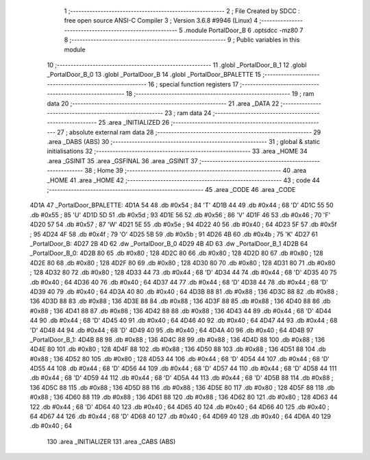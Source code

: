                               1 ;--------------------------------------------------------
                              2 ; File Created by SDCC : free open source ANSI-C Compiler
                              3 ; Version 3.6.8 #9946 (Linux)
                              4 ;--------------------------------------------------------
                              5 	.module PortalDoor_B
                              6 	.optsdcc -mz80
                              7 	
                              8 ;--------------------------------------------------------
                              9 ; Public variables in this module
                             10 ;--------------------------------------------------------
                             11 	.globl _PortalDoor_B_1
                             12 	.globl _PortalDoor_B_0
                             13 	.globl _PortalDoor_B
                             14 	.globl _PortalDoor_BPALETTE
                             15 ;--------------------------------------------------------
                             16 ; special function registers
                             17 ;--------------------------------------------------------
                             18 ;--------------------------------------------------------
                             19 ; ram data
                             20 ;--------------------------------------------------------
                             21 	.area _DATA
                             22 ;--------------------------------------------------------
                             23 ; ram data
                             24 ;--------------------------------------------------------
                             25 	.area _INITIALIZED
                             26 ;--------------------------------------------------------
                             27 ; absolute external ram data
                             28 ;--------------------------------------------------------
                             29 	.area _DABS (ABS)
                             30 ;--------------------------------------------------------
                             31 ; global & static initialisations
                             32 ;--------------------------------------------------------
                             33 	.area _HOME
                             34 	.area _GSINIT
                             35 	.area _GSFINAL
                             36 	.area _GSINIT
                             37 ;--------------------------------------------------------
                             38 ; Home
                             39 ;--------------------------------------------------------
                             40 	.area _HOME
                             41 	.area _HOME
                             42 ;--------------------------------------------------------
                             43 ; code
                             44 ;--------------------------------------------------------
                             45 	.area _CODE
                             46 	.area _CODE
   4D1A                      47 _PortalDoor_BPALETTE:
   4D1A 54                   48 	.db #0x54	; 84	'T'
   4D1B 44                   49 	.db #0x44	; 68	'D'
   4D1C 55                   50 	.db #0x55	; 85	'U'
   4D1D 5D                   51 	.db #0x5d	; 93
   4D1E 56                   52 	.db #0x56	; 86	'V'
   4D1F 46                   53 	.db #0x46	; 70	'F'
   4D20 57                   54 	.db #0x57	; 87	'W'
   4D21 5E                   55 	.db #0x5e	; 94
   4D22 40                   56 	.db #0x40	; 64
   4D23 5F                   57 	.db #0x5f	; 95
   4D24 4F                   58 	.db #0x4f	; 79	'O'
   4D25 5B                   59 	.db #0x5b	; 91
   4D26 4B                   60 	.db #0x4b	; 75	'K'
   4D27                      61 _PortalDoor_B:
   4D27 2B 4D                62 	.dw _PortalDoor_B_0
   4D29 4B 4D                63 	.dw _PortalDoor_B_1
   4D2B                      64 _PortalDoor_B_0:
   4D2B 80                   65 	.db #0x80	; 128
   4D2C 80                   66 	.db #0x80	; 128
   4D2D 80                   67 	.db #0x80	; 128
   4D2E 80                   68 	.db #0x80	; 128
   4D2F 80                   69 	.db #0x80	; 128
   4D30 80                   70 	.db #0x80	; 128
   4D31 80                   71 	.db #0x80	; 128
   4D32 80                   72 	.db #0x80	; 128
   4D33 44                   73 	.db #0x44	; 68	'D'
   4D34 44                   74 	.db #0x44	; 68	'D'
   4D35 40                   75 	.db #0x40	; 64
   4D36 40                   76 	.db #0x40	; 64
   4D37 44                   77 	.db #0x44	; 68	'D'
   4D38 44                   78 	.db #0x44	; 68	'D'
   4D39 40                   79 	.db #0x40	; 64
   4D3A 40                   80 	.db #0x40	; 64
   4D3B 88                   81 	.db #0x88	; 136
   4D3C 88                   82 	.db #0x88	; 136
   4D3D 88                   83 	.db #0x88	; 136
   4D3E 88                   84 	.db #0x88	; 136
   4D3F 88                   85 	.db #0x88	; 136
   4D40 88                   86 	.db #0x88	; 136
   4D41 88                   87 	.db #0x88	; 136
   4D42 88                   88 	.db #0x88	; 136
   4D43 44                   89 	.db #0x44	; 68	'D'
   4D44 44                   90 	.db #0x44	; 68	'D'
   4D45 40                   91 	.db #0x40	; 64
   4D46 40                   92 	.db #0x40	; 64
   4D47 44                   93 	.db #0x44	; 68	'D'
   4D48 44                   94 	.db #0x44	; 68	'D'
   4D49 40                   95 	.db #0x40	; 64
   4D4A 40                   96 	.db #0x40	; 64
   4D4B                      97 _PortalDoor_B_1:
   4D4B 88                   98 	.db #0x88	; 136
   4D4C 88                   99 	.db #0x88	; 136
   4D4D 88                  100 	.db #0x88	; 136
   4D4E 80                  101 	.db #0x80	; 128
   4D4F 88                  102 	.db #0x88	; 136
   4D50 88                  103 	.db #0x88	; 136
   4D51 88                  104 	.db #0x88	; 136
   4D52 80                  105 	.db #0x80	; 128
   4D53 44                  106 	.db #0x44	; 68	'D'
   4D54 44                  107 	.db #0x44	; 68	'D'
   4D55 44                  108 	.db #0x44	; 68	'D'
   4D56 44                  109 	.db #0x44	; 68	'D'
   4D57 44                  110 	.db #0x44	; 68	'D'
   4D58 44                  111 	.db #0x44	; 68	'D'
   4D59 44                  112 	.db #0x44	; 68	'D'
   4D5A 44                  113 	.db #0x44	; 68	'D'
   4D5B 88                  114 	.db #0x88	; 136
   4D5C 88                  115 	.db #0x88	; 136
   4D5D 88                  116 	.db #0x88	; 136
   4D5E 80                  117 	.db #0x80	; 128
   4D5F 88                  118 	.db #0x88	; 136
   4D60 88                  119 	.db #0x88	; 136
   4D61 88                  120 	.db #0x88	; 136
   4D62 80                  121 	.db #0x80	; 128
   4D63 44                  122 	.db #0x44	; 68	'D'
   4D64 40                  123 	.db #0x40	; 64
   4D65 40                  124 	.db #0x40	; 64
   4D66 40                  125 	.db #0x40	; 64
   4D67 44                  126 	.db #0x44	; 68	'D'
   4D68 40                  127 	.db #0x40	; 64
   4D69 40                  128 	.db #0x40	; 64
   4D6A 40                  129 	.db #0x40	; 64
                            130 	.area _INITIALIZER
                            131 	.area _CABS (ABS)

